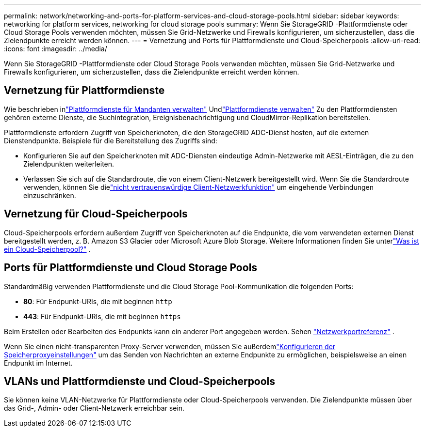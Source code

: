 ---
permalink: network/networking-and-ports-for-platform-services-and-cloud-storage-pools.html 
sidebar: sidebar 
keywords: networking for platform services, networking for cloud storage pools 
summary: Wenn Sie StorageGRID -Plattformdienste oder Cloud Storage Pools verwenden möchten, müssen Sie Grid-Netzwerke und Firewalls konfigurieren, um sicherzustellen, dass die Zielendpunkte erreicht werden können. 
---
= Vernetzung und Ports für Plattformdienste und Cloud-Speicherpools
:allow-uri-read: 
:icons: font
:imagesdir: ../media/


[role="lead"]
Wenn Sie StorageGRID -Plattformdienste oder Cloud Storage Pools verwenden möchten, müssen Sie Grid-Netzwerke und Firewalls konfigurieren, um sicherzustellen, dass die Zielendpunkte erreicht werden können.



== Vernetzung für Plattformdienste

Wie beschrieben inlink:../admin/manage-platform-services-for-tenants.html["Plattformdienste für Mandanten verwalten"] Undlink:../tenant/considerations-for-platform-services.html["Plattformdienste verwalten"] Zu den Plattformdiensten gehören externe Dienste, die Suchintegration, Ereignisbenachrichtigung und CloudMirror-Replikation bereitstellen.

Plattformdienste erfordern Zugriff von Speicherknoten, die den StorageGRID ADC-Dienst hosten, auf die externen Dienstendpunkte.  Beispiele für die Bereitstellung des Zugriffs sind:

* Konfigurieren Sie auf den Speicherknoten mit ADC-Diensten eindeutige Admin-Netzwerke mit AESL-Einträgen, die zu den Zielendpunkten weiterleiten.
* Verlassen Sie sich auf die Standardroute, die von einem Client-Netzwerk bereitgestellt wird.  Wenn Sie die Standardroute verwenden, können Sie dielink:../admin/manage-firewall-controls.html["nicht vertrauenswürdige Client-Netzwerkfunktion"] um eingehende Verbindungen einzuschränken.




== Vernetzung für Cloud-Speicherpools

Cloud-Speicherpools erfordern außerdem Zugriff von Speicherknoten auf die Endpunkte, die vom verwendeten externen Dienst bereitgestellt werden, z. B. Amazon S3 Glacier oder Microsoft Azure Blob Storage. Weitere Informationen finden Sie unterlink:../ilm/what-cloud-storage-pool-is.html["Was ist ein Cloud-Speicherpool?"] .



== Ports für Plattformdienste und Cloud Storage Pools

Standardmäßig verwenden Plattformdienste und die Cloud Storage Pool-Kommunikation die folgenden Ports:

* *80*: Für Endpunkt-URIs, die mit beginnen `http`
* *443*: Für Endpunkt-URIs, die mit beginnen `https`


Beim Erstellen oder Bearbeiten des Endpunkts kann ein anderer Port angegeben werden. Sehen link:internal-grid-node-communications.html["Netzwerkportreferenz"] .

Wenn Sie einen nicht-transparenten Proxy-Server verwenden, müssen Sie außerdemlink:../admin/configuring-storage-proxy-settings.html["Konfigurieren der Speicherproxyeinstellungen"] um das Senden von Nachrichten an externe Endpunkte zu ermöglichen, beispielsweise an einen Endpunkt im Internet.



== VLANs und Plattformdienste und Cloud-Speicherpools

Sie können keine VLAN-Netzwerke für Plattformdienste oder Cloud-Speicherpools verwenden.  Die Zielendpunkte müssen über das Grid-, Admin- oder Client-Netzwerk erreichbar sein.
